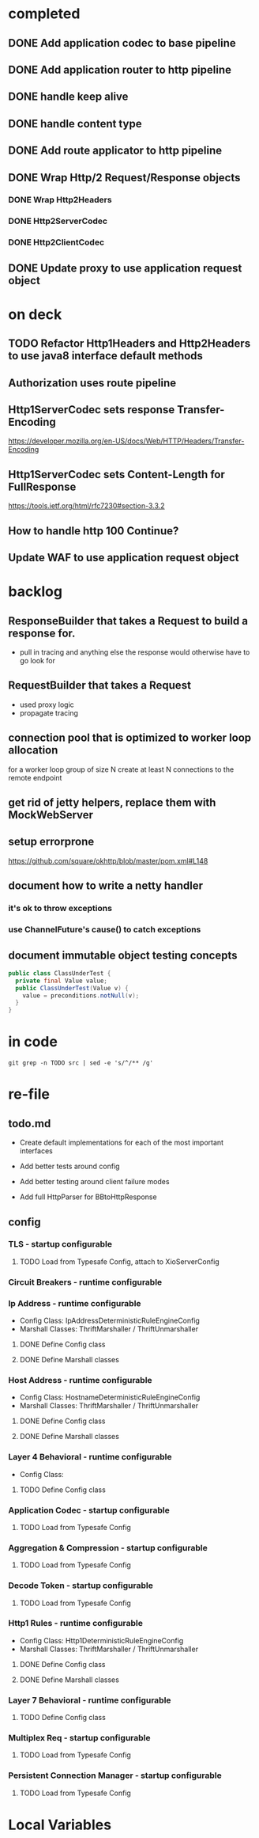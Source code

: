 * completed

** DONE Add application codec to base pipeline

** DONE Add application router to http pipeline

** DONE handle keep alive

** DONE handle content type

** DONE Add route applicator to http pipeline

** DONE Wrap Http/2 Request/Response objects

*** DONE Wrap Http2Headers

*** DONE Http2ServerCodec

*** DONE Http2ClientCodec

** DONE Update proxy to use application request object

* on deck

** TODO Refactor Http1Headers and Http2Headers to use java8 interface default methods

** Authorization uses route pipeline

** Http1ServerCodec sets response Transfer-Encoding
   https://developer.mozilla.org/en-US/docs/Web/HTTP/Headers/Transfer-Encoding

** Http1ServerCodec sets Content-Length for FullResponse
   https://tools.ietf.org/html/rfc7230#section-3.3.2

** How to handle http 100 Continue?

** Update WAF to use application request object

* backlog

** ResponseBuilder that takes a Request to build a response for.
   - pull in tracing and anything else the response would otherwise have to go look for

** RequestBuilder that takes a Request
   - used proxy logic
   - propagate tracing

** connection pool that is optimized to worker loop allocation
   for a worker loop group of size N create at least N connections to the remote endpoint

** get rid of jetty helpers, replace them with MockWebServer

** setup errorprone
   https://github.com/square/okhttp/blob/master/pom.xml#L148

** document how to write a netty handler

*** it's ok to throw exceptions

*** use ChannelFuture's cause() to catch exceptions

** document immutable object testing concepts
#+begin_src java
public class ClassUnderTest {
  private final Value value;
  public ClassUnderTest(Value v) {
    value = preconditions.notNull(v);
  }
}
#+end_src

* in code

#+begin_src shell :results output value drawer
git grep -n TODO src | sed -e 's/^/** /g'
#+end_src

#+RESULTS:
:RESULTS:
** src/example/java/com/xjeffrose/xio/client/chicago/ChicagoNode.java:95:    // TODO schedule a timeout to fail this write
** src/example/java/com/xjeffrose/xio/client/chicago/ChicagoNode.java:104:          // TODO could maybe put a listener here to track successful writes
** src/example/java/com/xjeffrose/xio/client/chicago/XioChicagoClient.java:78:            // TODO retry?
** src/main/java/com/xjeffrose/xio/SSL/X509CertificateGenerator.java:52:      // TODO(JR): This is bad practice, we should fix this more elegantly
** src/main/java/com/xjeffrose/xio/SSL/X509CertificateGenerator.java:145:      // TODO(JR): We should verify key after creation
** src/main/java/com/xjeffrose/xio/SSL/XioSecurityHandlerImpl.java:145:        // TODO(JR): Fix this or only enable for certain service as this is insecure
** src/main/java/com/xjeffrose/xio/SSL/XioTrustManagerFactory.java:122:    // TODO(CK): return our root certs here?
** src/main/java/com/xjeffrose/xio/application/Application.java:16:  // TODO(CK): move this into ApplicationState
** src/main/java/com/xjeffrose/xio/application/Application.java:21:  // TODO(CK): move this into ApplicationState
** src/main/java/com/xjeffrose/xio/application/ApplicationState.java:18:  // TODO(CK): store ClientChannelConfiguration here as well
** src/main/java/com/xjeffrose/xio/bootstrap/XioServerBootstrap.java:43:  // TODO(CK): refactor tests and remove this
** src/main/java/com/xjeffrose/xio/bootstrap/XioServerBootstrap.java:58:    // TODO(CK): interrogate fragment for channel options
** src/main/java/com/xjeffrose/xio/client/ChannelConfiguration.java:16:// TODO(CK): this needs to move into the bootstrap package
** src/main/java/com/xjeffrose/xio/client/RequestMuxer.java:38:// TODO(CK): consider renaming this to something not including Request
** src/main/java/com/xjeffrose/xio/client/RequestMuxer.java:40:  // TODO(CK): remove
** src/main/java/com/xjeffrose/xio/client/RequestMuxer.java:43:  // TODO(CK): this isn't being used
** src/main/java/com/xjeffrose/xio/client/RequestMuxer.java:45:  // TODO(CK): this should be a method
** src/main/java/com/xjeffrose/xio/client/RequestMuxer.java:95:          // TODO(CK): fix this
** src/main/java/com/xjeffrose/xio/client/RequestMuxer.java:104:          // TODO(CK): fix this
** src/main/java/com/xjeffrose/xio/client/RequestMuxer.java:147:    // TODO(CK): fix this
** src/main/java/com/xjeffrose/xio/client/RequestMuxer.java:188:  // TODO(CK): split out some of this complexity?
** src/main/java/com/xjeffrose/xio/client/XioClientBootstrap.java:80:    // TODO(CK): This logic should be move outside of XioClientBootstrap to something HTTP related
** src/main/java/com/xjeffrose/xio/client/loadbalancer/Distributor.java:149:    // TODO(CK): Not sure what to close
** src/main/java/com/xjeffrose/xio/client/loadbalancer/Node.java:83:    // TODO(CK): This be passed in, we're not really taking advantage of pooling
** src/main/java/com/xjeffrose/xio/client/loadbalancer/Node.java:229:    // TODO(CK): Not sure what to close
** src/main/java/com/xjeffrose/xio/client/loadbalancer/NodeHealthCheck.java:167:              // TODO: close will happen after true ecv check is done
** src/main/java/com/xjeffrose/xio/core/ChannelStatistics.java:35:  // TODO: Properly implement
** src/main/java/com/xjeffrose/xio/core/ShutdownUtil.java:39:      // TODO: Find netty4 equivalent (may not be nessisary with shutdown gracefully)
** src/main/java/com/xjeffrose/xio/core/ShutdownUtil.java:46:      // TODO : allow an option here to control if we need to drain connections and wait instead of
** src/main/java/com/xjeffrose/xio/core/ShutdownUtil.java:60:  // TODO : make wait time configurable ?
** src/main/java/com/xjeffrose/xio/core/XioMessageLogger.java:6:// TODO(CK): Consider renaming this to either MessageLogger or XioLoggingHandler
** src/main/java/com/xjeffrose/xio/core/ZkClient.java:135:      // TODO: I need to deal with the error better
** src/main/java/com/xjeffrose/xio/core/ZkClient.java:172:      // TODO: I need to deal with the error better
** src/main/java/com/xjeffrose/xio/filter/IpFilter.java:8:// TODO(CK): emit user events when we filter
** src/main/java/com/xjeffrose/xio/http/DefaultFullResponse.java:9:// TODO(CK): Consolidate Full/Streaming Response Builder into a single builder
** src/main/java/com/xjeffrose/xio/http/EmptyHeaders.java:5:// TODO(CK): optimize emptiness with get calls that return null;
** src/main/java/com/xjeffrose/xio/http/Http1ClientCodec.java:41:    // TODO(CK): Deal with null?
** src/main/java/com/xjeffrose/xio/http/Http1ClientCodec.java:61:    // TODO(CK): throw an exception?
** src/main/java/com/xjeffrose/xio/http/Http1ClientCodec.java:107:      // TODO(CK): TransferEncoding
** src/main/java/com/xjeffrose/xio/http/Http1ServerCodec.java:39:    // TODO(CK): Deal with null?
** src/main/java/com/xjeffrose/xio/http/Http1ServerCodec.java:58:    // TODO(CK): throw an exception?
** src/main/java/com/xjeffrose/xio/http/Http1ServerCodec.java:102:      // TODO(CK): TransferEncoding
** src/main/java/com/xjeffrose/xio/http/Http2ClientCodec.java:30:    // TODO(CK): Deal with null?
** src/main/java/com/xjeffrose/xio/http/Http2ClientCodec.java:62:    // TODO(CK): throw an exception?
** src/main/java/com/xjeffrose/xio/http/Http2ClientCodec.java:105:    int streamId = 0; // TODO(CK): need a no stream constant somewhere
** src/main/java/com/xjeffrose/xio/http/Http2FrameForwarder.java:12:// TODO(CK): break this out into client/server classes
** src/main/java/com/xjeffrose/xio/http/Http2FrameForwarder.java:84:    // TODO(CK): We don't currently have a use case for these frames
** src/main/java/com/xjeffrose/xio/http/Http2FrameForwarder.java:90:    // TODO(CK): We don't currently have a use case for these frames
** src/main/java/com/xjeffrose/xio/http/Http2FrameForwarder.java:95:    // TODO(CK): We don't currently have a use case for these frames
** src/main/java/com/xjeffrose/xio/http/Http2FrameForwarder.java:109:    // TODO(CK): We don't currently have a use case for these frames
** src/main/java/com/xjeffrose/xio/http/Http2FrameForwarder.java:114:    // TODO(CK): We don't currently have a use case for these frames
** src/main/java/com/xjeffrose/xio/http/Http2FrameForwarder.java:125:    // TODO(CK): We don't currently have a use case for these frames
** src/main/java/com/xjeffrose/xio/http/Http2FrameForwarder.java:132:    // TODO(CK): We don't currently have a use case for these frames
** src/main/java/com/xjeffrose/xio/http/Http2FrameForwarder.java:138:    // TODO(CK): We don't currently have a use case for these frames
** src/main/java/com/xjeffrose/xio/http/Http2FrameForwarder.java:144:    // TODO(CK): We don't currently have a use case for these frames
** src/main/java/com/xjeffrose/xio/http/Http2Handler.java:15:// TODO(CK): break this out into client/server classes
** src/main/java/com/xjeffrose/xio/http/Http2Handler.java:16:// TODO(CK): Rename this to Http2ServerHandler
** src/main/java/com/xjeffrose/xio/http/Http2Handler.java:96:    // TODO(CK): This should be broken out into Http2ClientHandler
** src/main/java/com/xjeffrose/xio/http/Http2HandlerBuilder.java:14:// TODO(CK): break this out into client/server classes
** src/main/java/com/xjeffrose/xio/http/Http2ProxyHandler.java:48:      // TODO(CK): This is a little goofy we only want to call close once for each implementation
** src/main/java/com/xjeffrose/xio/http/Http2ProxyRoute.java:22:// TODO(CK): This class should be given a pool of clients to use.
** src/main/java/com/xjeffrose/xio/http/Http2ProxyRoute.java:39:    // TODO(CK): Remove this hack after xio client is refactored
** src/main/java/com/xjeffrose/xio/http/Http2ProxyRoute.java:127:    // TODO(CK): How do we trace over http2?
** src/main/java/com/xjeffrose/xio/http/Http2RouteProvider.java:5:// TODO(CK): Refactor this after we find a way to unify HTTP/1 and HTTP/2
** src/main/java/com/xjeffrose/xio/http/Http2RouteProvider.java:8:  // TODO(CK): ChannelHandlerContext should come first
** src/main/java/com/xjeffrose/xio/http/Http2ServerCodec.java:29:    // TODO(CK): Deal with null?
** src/main/java/com/xjeffrose/xio/http/Http2ServerCodec.java:60:    // TODO(CK): throw an exception?
** src/main/java/com/xjeffrose/xio/http/ProxyBackendHandler.java:39:                  // TODO(CK): move this into a logger class
** src/main/java/com/xjeffrose/xio/http/ProxyBackendHandler.java:59:    // TODO(CK): this should really be some sort of notification to the frontend
** src/main/java/com/xjeffrose/xio/http/ProxyHandler.java:39:      // TODO(CK): this handler should be notifying a connection pool on release
** src/main/java/com/xjeffrose/xio/http/ProxyHandler.java:54:  // TODO(CK): this should really be requesting a client from a pool
** src/main/java/com/xjeffrose/xio/http/RawBackendHandler.java:26:            // TODO(CK): move this into a logger class
** src/main/java/com/xjeffrose/xio/http/RawBackendHandler.java:45:    // TODO(CK): this should really be some sort of notification to the frontend
** src/main/java/com/xjeffrose/xio/http/Request.java:14:  // TODO(CK): move this here from StreamingData?
** src/main/java/com/xjeffrose/xio/http/ResponseBuilders.java:9:  // TODO(CK): move this into the builder?
** src/main/java/com/xjeffrose/xio/http/internal/Http1Headers.java:19:// TODO(CK): Rename this to Http1HeadersWrapper
** src/main/java/com/xjeffrose/xio/http/internal/Http1Headers.java:594:  TODO(CK): maybe move this to request/response
** src/main/java/com/xjeffrose/xio/http/internal/Http1Request.java:12:// TODO(CK): Rename this to StreamingHttp1Request
** src/main/java/com/xjeffrose/xio/http/internal/Http1Response.java:11:// TODO(CK): Rename this to StreamingHttp1Response
** src/main/java/com/xjeffrose/xio/mux/ConnectionPool.java:18:  // TODO(CK): move to config
** src/main/java/com/xjeffrose/xio/mux/ConnectionPool.java:42:          // TODO(CK): this error needs to get bubbled back up to the requestor
** src/main/java/com/xjeffrose/xio/mux/ConnectionPool.java:50:    // TODO(CK): handle failures and retry
** src/main/java/com/xjeffrose/xio/mux/ConnectionPool.java:79:            // TODO(CK): this error needs to get bubbled back up to the requestor
** src/main/java/com/xjeffrose/xio/mux/ConnectionPool.java:100:              // TODO(CK): change this to a not and get rid of the else
** src/main/java/com/xjeffrose/xio/mux/ConnectionPool.java:113:                      // TODO(CK): this error needs to get bubbled back up to the requestor
** src/main/java/com/xjeffrose/xio/mux/Connector.java:44:  // TODO(CK): get this from the constructor?
** src/main/java/com/xjeffrose/xio/mux/Connector.java:71:    // TODO(CK): move all of these constants out into Config
** src/main/java/com/xjeffrose/xio/pipeline/XioBasePipeline.java:56:    // TODO(CK): pull globalConnectionLimiter from state
** src/main/java/com/xjeffrose/xio/pipeline/XioBasePipeline.java:58:        "globalConnectionLimiter", globalConnectionLimiter); // TODO(JR): Need to make this config
** src/main/java/com/xjeffrose/xio/pipeline/XioBasePipeline.java:67:            appState.getZkClient(), true)); // TODO(JR): Need to make this config
** src/main/java/com/xjeffrose/xio/pipeline/XioBasePipeline.java:92:            appState.getZkClient(), true)); // TODO(JR): Need to make this config
** src/main/java/com/xjeffrose/xio/pipeline/XioBasePipeline.java:96:            appState.getZkClient(), true)); // TODO(JR): Need to make this config
** src/main/java/com/xjeffrose/xio/pipeline/XioBasePipeline.java:100:        "xioResponseClassifier", new XioResponseClassifier(true)); // / TODO(JR): This is a maybe
** src/main/java/com/xjeffrose/xio/pipeline/XioServerPipeline.java:9:// TODO(CK): merge this with XioBasePipeline
** src/main/java/com/xjeffrose/xio/server/XioFirewall.java:40:    // TODO(JR): ZK should populate this in the constructor?
** src/main/java/com/xjeffrose/xio/server/XioFirewall.java:63:      // TODO(JR): Throw probably?
** src/main/java/com/xjeffrose/xio/server/XioServerInstrumentation.java:5:// TODO(CK): this can be folded into XioServerState
** src/main/resources/reference.conf:85:    // TODO(CK): deprecate
** src/main/resources/reference.conf:87:    // TODO(CK): deprecate
** src/test/java/com/xjeffrose/xio/SSL/HeldCertificate.java:111:      // TODO(CK): Maybe throw to inform the user that they're doing something silly
** src/test/java/com/xjeffrose/xio/client/RequestMuxerUnitTest.java:65:    // TODO(CK): Override connection pool request node instead of connector.connect
** src/test/java/com/xjeffrose/xio/client/RequestMuxerUnitTest.java:110:  // TODO(CK): Refactor this into a helper class
** src/test/java/com/xjeffrose/xio/client/RequestMuxerUnitTest.java:119:  // TODO(CK): Refactor this into a helper class
** src/test/java/com/xjeffrose/xio/client/RequestMuxerUnitTest.java:140:  // TODO(CK): Refactor this into a functional test
** src/test/java/com/xjeffrose/xio/filter/IpFilterUnitTest.java:36:    // TODO(CK): This is a bit kludgy, basically we create a new logger for every test
** src/test/java/com/xjeffrose/xio/http/internal/Http2HeadersWrapperUnitTest.java:124:    // TODO(CK): netty bug? we can't call getTimeMillis() here
** src/test/java/com/xjeffrose/xio/http/internal/Http2HeadersWrapperUnitTest.java:516:    // TODO(CK): netty bug? we can't call addTimeMillis() here
** src/test/java/com/xjeffrose/xio/http/internal/Http2HeadersWrapperUnitTest.java:523:    // TODO(CK): netty bug? we can't call addTimeMillis() here
** src/test/java/com/xjeffrose/xio/http/internal/Http2HeadersWrapperUnitTest.java:531:    // TODO(CK): netty bug? we can't call addTimeMillis() here
** src/test/java/com/xjeffrose/xio/http/internal/Http2HeadersWrapperUnitTest.java:539:    // TODO(CK): netty bug? we can't call addTimeMillis() here
** src/test/java/com/xjeffrose/xio/http/internal/Http2HeadersWrapperUnitTest.java:727:    // TODO(CK): netty bug? we can't call getTimeMillis() here
** src/test/java/com/xjeffrose/xio/pipeline/XioSslHttp1_1PipelineFunctionalTest.java:93:  // TODO(CK): This is actually an integration test and a flaky one at that
** src/test/java/com/xjeffrose/xio/server/XioServerFunctionalTest.java:86:      //TODO(JR): Figure out why \n seems to get chopped off
** src/test/java/com/xjeffrose/xio/tracing/HttpClientTracingHandlerIntegrationTest.java:7:// TODO(CK): These brave integration tests are flaky and stall out sometimes
:END:

* re-file

** todo.md
   - Create default implementations for each of the most important interfaces

   - Add better tests around config

   - Add better testing around client failure modes

   - Add full HttpParser for BBtoHttpResponse

** config

*** TLS - startup configurable

**** TODO Load from Typesafe Config, attach to XioServerConfig

*** Circuit Breakers - runtime configurable

*** Ip Address - runtime configurable

    * Config Class: IpAddressDeterministicRuleEngineConfig
    * Marshall Classes: ThriftMarshaller / ThriftUnmarshaller

**** DONE Define Config class

**** DONE Define Marshall classes

*** Host Address - runtime configurable

    * Config Class: HostnameDeterministicRuleEngineConfig
    * Marshall Classes: ThriftMarshaller / ThriftUnmarshaller

**** DONE Define Config class

**** DONE Define Marshall classes

*** Layer 4 Behavioral - runtime configurable

    * Config Class:

**** TODO Define Config class

*** Application Codec - startup configurable

**** TODO Load from Typesafe Config

*** Aggregation & Compression - startup configurable

**** TODO Load from Typesafe Config

*** Decode Token - startup configurable

**** TODO Load from Typesafe Config

*** Http1 Rules - runtime configurable

    * Config Class: Http1DeterministicRuleEngineConfig
    * Marshall Classes: ThriftMarshaller / ThriftUnmarshaller

**** DONE Define Config class

**** DONE Define Marshall classes

*** Layer 7 Behavioral - runtime configurable

**** TODO Define Config class

*** Multiplex Req - startup configurable

**** TODO Load from Typesafe Config

*** Persistent Connection Manager - startup configurable

**** TODO Load from Typesafe Config

* Local Variables

# Local Variables:
# eval: (org-babel-do-load-languages 'org-babel-load-languages '((shell . t)))
# org-confirm-babel-evaluate: nil
# End:
